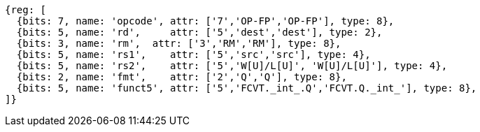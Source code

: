 //## 14.3 Quad-Precision Convert and Move Instructions

[wavedrom, ,]
....
{reg: [
  {bits: 7, name: 'opcode', attr: ['7','OP-FP','OP-FP'], type: 8},
  {bits: 5, name: 'rd',     attr: ['5','dest','dest'], type: 2},
  {bits: 3, name: 'rm',  attr: ['3','RM','RM'], type: 8},
  {bits: 5, name: 'rs1',    attr: ['5','src','src'], type: 4},
  {bits: 5, name: 'rs2',    attr: ['5','W[U]/L[U]', 'W[U]/L[U]'], type: 4},
  {bits: 2, name: 'fmt',    attr: ['2','Q','Q'], type: 8},
  {bits: 5, name: 'funct5', attr: ['5','FCVT._int_.Q','FCVT.Q._int_'], type: 8},
]}
....

//[wavedrom, ,]
//....
//{reg: [
//  {bits: 7, name: 'opcode', attr: 'OP-FP',        type: 8},
//  {bits: 5, name: 'rd',     attr: 'dest',         type: 2},
//  {bits: 3, name: 'rm',  attr: 'RM',           type: 8},
//  {bits: 5, name: 'rs1',    attr: 'src',          type: 4},
//  {bits: 5, name: 'rs2',    attr: ['W', 'WU', 'L', 'LU'], type: 4},
//  {bits: 2, name: 'fmt',    attr: 'Q',            type: 8},
//  {bits: 5, name: 'funct5', attr: 'FCVT.Q.int', type: 8},
//]}
//....

